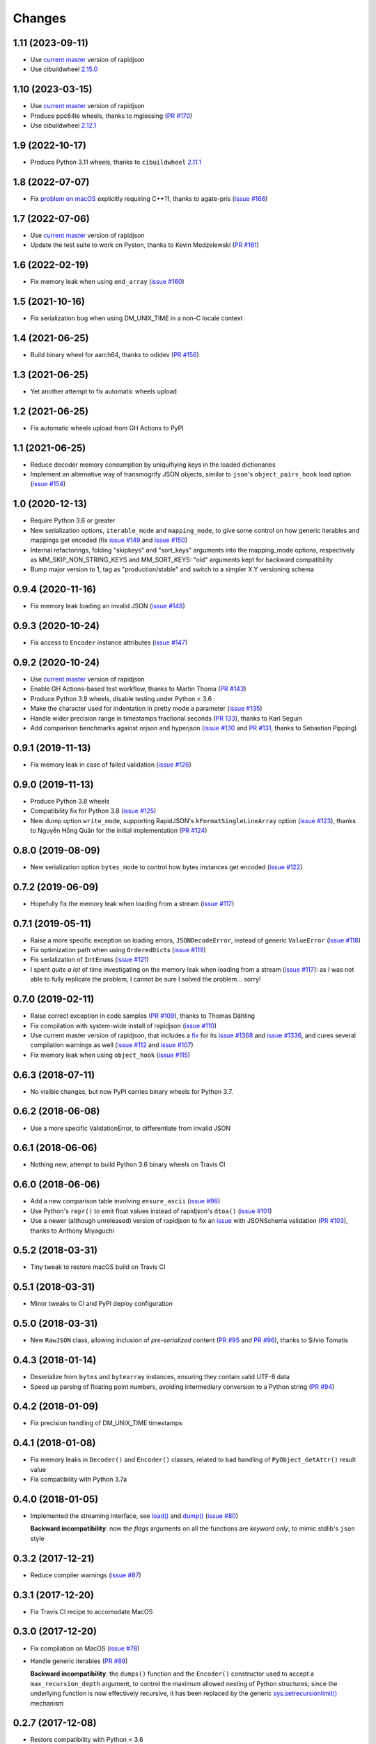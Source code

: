 Changes
-------

1.11 (2023-09-11)
~~~~~~~~~~~~~~~~~

* Use `current master`__ version of rapidjson

  __ https://github.com/Tencent/rapidjson/compare/083f359f5c36198accc2b9360ce1e32a333231d9...5e17dbed34eef33af8f3e734820b5dc547a2a3aa9

* Use cibuildwheel `2.15.0`__

  __ https://cibuildwheel.readthedocs.io/en/stable/changelog/#v2150


1.10 (2023-03-15)
~~~~~~~~~~~~~~~~~

* Use `current master`__ version of rapidjson

  __ https://github.com/Tencent/rapidjson/commit/083f359f5c36198accc2b9360ce1e32a333231d9

* Produce ppc64le wheels, thanks to mgiessing (`PR #170`__)

  __ https://github.com/python-rapidjson/python-rapidjson/pull/170

* Use cibuildwheel `2.12.1`__

  __ https://cibuildwheel.readthedocs.io/en/stable/changelog/#v2121


1.9 (2022-10-17)
~~~~~~~~~~~~~~~~

* Produce Python 3.11 wheels, thanks to ``cibuildwheel`` `2.11.1`__

  __ https://cibuildwheel.readthedocs.io/en/stable/changelog/#v2111


1.8 (2022-07-07)
~~~~~~~~~~~~~~~~

* Fix `problem on macOS`__ explicitly requiring C++11, thanks to agate-pris (`issue
  #166`__)

  __ https://github.com/Tencent/rapidjson/commit/9965ab37f6cfae3d58a0a6e34c76112866ace0b1#commitcomment-77875054
  __ https://github.com/python-rapidjson/python-rapidjson/issues/166


1.7 (2022-07-06)
~~~~~~~~~~~~~~~~

* Use `current master`__ version of rapidjson

  __ https://github.com/Tencent/rapidjson/commit/232389d4f1012dddec4ef84861face2d2ba85709

* Update the test suite to work on Pyston, thanks to Kevin Modzelewski (`PR #161`__)

  __ https://github.com/python-rapidjson/python-rapidjson/pull/161


1.6 (2022-02-19)
~~~~~~~~~~~~~~~~

* Fix memory leak when using ``end_array`` (`issue #160`__)

  __ https://github.com/python-rapidjson/python-rapidjson/issues/160


1.5 (2021-10-16)
~~~~~~~~~~~~~~~~

* Fix serialization bug when using DM_UNIX_TIME in a non-C locale context


1.4 (2021-06-25)
~~~~~~~~~~~~~~~~

* Build binary wheel for aarch64, thanks to odidev (`PR #156`__)

  __ https://github.com/python-rapidjson/python-rapidjson/pull/156


1.3 (2021-06-25)
~~~~~~~~~~~~~~~~

* Yet another attempt to fix automatic wheels upload


1.2 (2021-06-25)
~~~~~~~~~~~~~~~~

* Fix automatic wheels upload from GH Actions to PyPI


1.1 (2021-06-25)
~~~~~~~~~~~~~~~~

* Reduce decoder memory consumption by uniquifiying keys in the loaded dictionaries

* Implement an alternative way of transmogrify JSON objects, similar to ``json``\ 's
  ``object_pairs_hook`` load option (`issue #154`__)

  __ https://github.com/python-rapidjson/python-rapidjson/issues/154


1.0 (2020-12-13)
~~~~~~~~~~~~~~~~

* Require Python 3.6 or greater

* New serialization options, ``iterable_mode`` and ``mapping_mode``, to give some control
  on how generic iterables and mappings get encoded (fix `issue #149`__ and
  `issue #150`__)

  __ https://github.com/python-rapidjson/python-rapidjson/issues/149
  __ https://github.com/python-rapidjson/python-rapidjson/issues/150

* Internal refactorings, folding "skipkeys" and "sort_keys" arguments into the
  mapping_mode options, respectively as MM_SKIP_NON_STRING_KEYS and MM_SORT_KEYS: "old"
  arguments kept for backward compatibility

* Bump major version to 1, tag as "production/stable" and switch to a simpler X.Y
  versioning schema


0.9.4 (2020-11-16)
~~~~~~~~~~~~~~~~~~

* Fix memory leak loading an invalid JSON (`issue #148`__)

  __ https://github.com/python-rapidjson/python-rapidjson/issues/148


0.9.3 (2020-10-24)
~~~~~~~~~~~~~~~~~~

* Fix access to ``Encoder`` instance attributes (`issue #147`__)

  __ https://github.com/python-rapidjson/python-rapidjson/issues/147


0.9.2 (2020-10-24)
~~~~~~~~~~~~~~~~~~

* Use `current master`__ version of rapidjson

  __ https://github.com/Tencent/rapidjson/commit/0ccdbf364c577803e2a751f5aededce935314313

* Enable GH Actions-based test workflow, thanks to Martin Thoma (`PR #143`__)

  __ https://github.com/python-rapidjson/python-rapidjson/issues/143

* Produce Python 3.9 wheels, disable testing under Python < 3.6

* Make the character used for indentation in pretty mode a parameter (`issue #135`__)

  __ https://github.com/python-rapidjson/python-rapidjson/issues/135

* Handle wider precision range in timestamps fractional seconds (`PR 133`__), thanks to
  Karl Seguin

  __ https://github.com/python-rapidjson/python-rapidjson/pull/133

* Add comparison benchmarks against orjson and hyperjson (`issue #130`__ and `PR #131`__,
  thanks to Sebastian Pipping)

  __ https://github.com/python-rapidjson/python-rapidjson/issues/130
  __ https://github.com/python-rapidjson/python-rapidjson/pull/131


0.9.1 (2019-11-13)
~~~~~~~~~~~~~~~~~~

* Fix memory leak in case of failed validation (`issue #126`__)

  __ https://github.com/python-rapidjson/python-rapidjson/issues/126


0.9.0 (2019-11-13)
~~~~~~~~~~~~~~~~~~

* Produce Python 3.8 wheels

* Compatibility fix for Python 3.8 (`issue #125`__)

  __ https://github.com/python-rapidjson/python-rapidjson/issues/125

* New dump option ``write_mode``, supporting RapidJSON's ``kFormatSingleLineArray`` option
  (`issue #123`__), thanks to Nguyễn Hồng Quân for the initial implementation (`PR #124`__)

  __ https://github.com/python-rapidjson/python-rapidjson/issues/123
  __ https://github.com/python-rapidjson/python-rapidjson/pull/124


0.8.0 (2019-08-09)
~~~~~~~~~~~~~~~~~~

* New serialization option ``bytes_mode`` to control how bytes instances get encoded
  (`issue #122`__)

  __ https://github.com/python-rapidjson/python-rapidjson/issues/122


0.7.2 (2019-06-09)
~~~~~~~~~~~~~~~~~~

* Hopefully fix the memory leak when loading from a stream (`issue #117`__)

  __ https://github.com/python-rapidjson/python-rapidjson/issues/117


0.7.1 (2019-05-11)
~~~~~~~~~~~~~~~~~~

* Raise a more specific exception on loading errors, ``JSONDecodeError``, instead of
  generic ``ValueError`` (`issue #118`__)

  __ https://github.com/python-rapidjson/python-rapidjson/issues/118

* Fix optimization path when using ``OrderedDict``\ s (`issue #119`__)

  __ https://github.com/python-rapidjson/python-rapidjson/issues/119

* Fix serialization of ``IntEnum``\ s (`issue #121`__)

  __ https://github.com/python-rapidjson/python-rapidjson/issues/121

* I spent *quite a lot* of time investigating on the memory leak when loading from a
  stream (`issue #117`__): as I was not able to fully replicate the problem, I cannot be
  sure I solved the problem... sorry!

  __ https://github.com/python-rapidjson/python-rapidjson/issues/117


0.7.0 (2019-02-11)
~~~~~~~~~~~~~~~~~~

* Raise correct exception in code samples (`PR #109`__), thanks to Thomas Dähling

  __ https://github.com/python-rapidjson/python-rapidjson/pull/109

* Fix compilation with system-wide install of rapidjson (`issue #110`__)

  __ https://github.com/python-rapidjson/python-rapidjson/issues/110

* Use current master version of rapidjson, that includes a `fix`__ for its `issue #1368`__
  and `issue #1336`__, and cures several compilation warnings as well (`issue #112`__ and
  `issue #107`__)

  __ https://github.com/Tencent/rapidjson/commit/f5e5d47fac0f654749c4d6267015005b74643dff
  __ https://github.com/Tencent/rapidjson/issues/1368
  __ https://github.com/Tencent/rapidjson/issues/1336
  __ https://github.com/python-rapidjson/python-rapidjson/issues/112
  __ https://github.com/python-rapidjson/python-rapidjson/issues/107

* Fix memory leak when using ``object_hook`` (`issue #115`__)

  __ https://github.com/python-rapidjson/python-rapidjson/issues/115


0.6.3 (2018-07-11)
~~~~~~~~~~~~~~~~~~

* No visible changes, but now PyPI carries binary wheels for Python 3.7.


0.6.2 (2018-06-08)
~~~~~~~~~~~~~~~~~~

* Use a more specific ValidationError, to differentiate from invalid JSON


0.6.1 (2018-06-06)
~~~~~~~~~~~~~~~~~~

* Nothing new, attempt to build Python 3.6 binary wheels on Travis CI


0.6.0 (2018-06-06)
~~~~~~~~~~~~~~~~~~

* Add a new comparison table involving ``ensure_ascii`` (`issue #98`__)

  __ https://github.com/python-rapidjson/python-rapidjson/issues/98

* Use Python's ``repr()`` to emit float values instead of rapidjson's ``dtoa()`` (`issue
  #101`__)

  __ https://github.com/python-rapidjson/python-rapidjson/issues/101

* Use a newer (although unreleased) version of rapidjson to fix an `issue`__ with
  JSONSchema validation (`PR #103`__), thanks to Anthony Miyaguchi

  __ https://github.com/Tencent/rapidjson/issues/825
  __ https://github.com/python-rapidjson/python-rapidjson/pull/103


0.5.2 (2018-03-31)
~~~~~~~~~~~~~~~~~~

* Tiny tweak to restore macOS build on Travis CI


0.5.1 (2018-03-31)
~~~~~~~~~~~~~~~~~~

* Minor tweaks to CI and PyPI deploy configuration


0.5.0 (2018-03-31)
~~~~~~~~~~~~~~~~~~

* New ``RawJSON`` class, allowing inclusion of *pre-serialized* content (`PR #95`__ and
  `PR #96`__), thanks to Silvio Tomatis

  __ https://github.com/python-rapidjson/python-rapidjson/pull/95
  __ https://github.com/python-rapidjson/python-rapidjson/pull/96


0.4.3 (2018-01-14)
~~~~~~~~~~~~~~~~~~

* Deserialize from ``bytes`` and ``bytearray`` instances, ensuring they
  contain valid UTF-8 data

* Speed up parsing of floating point numbers, avoiding intermediary conversion
  to a Python string (`PR #94`__)

  __ https://github.com/python-rapidjson/python-rapidjson/pull/94


0.4.2 (2018-01-09)
~~~~~~~~~~~~~~~~~~

* Fix precision handling of DM_UNIX_TIME timestamps


0.4.1 (2018-01-08)
~~~~~~~~~~~~~~~~~~

* Fix memory leaks in ``Decoder()`` and ``Encoder()`` classes, related to
  bad handling of ``PyObject_GetAttr()`` result value

* Fix compatibility with Python 3.7a


0.4.0 (2018-01-05)
~~~~~~~~~~~~~~~~~~

* Implemented the streaming interface, see `load()`__ and `dump()`__ (`issue #80`__)

  __ https://python-rapidjson.readthedocs.io/en/latest/load.html
  __ https://python-rapidjson.readthedocs.io/en/latest/dump.html
  __ https://github.com/python-rapidjson/python-rapidjson/issues/80

  **Backward incompatibility**: now the *flags* arguments on all the functions are
  *keyword only*, to mimic stdlib's ``json`` style


0.3.2 (2017-12-21)
~~~~~~~~~~~~~~~~~~

* Reduce compiler warnings (`issue #87`__)

  __ https://github.com/python-rapidjson/python-rapidjson/issues/87


0.3.1 (2017-12-20)
~~~~~~~~~~~~~~~~~~

* Fix Travis CI recipe to accomodate MacOS


0.3.0 (2017-12-20)
~~~~~~~~~~~~~~~~~~

* Fix compilation on MacOS (`issue #78`__)

  __ https://github.com/python-rapidjson/python-rapidjson/issues/78

* Handle generic iterables (`PR #89`__)

  __ https://github.com/python-rapidjson/python-rapidjson/pull/89

  **Backward incompatibility**: the ``dumps()`` function and the ``Encoder()``
  constructor used to accept a ``max_recursion_depth`` argument, to control
  the maximum allowed nesting of Python structures; since the underlying
  function is now effectively recursive, it has been replaced by the generic
  `sys.setrecursionlimit()`__ mechanism

  __ https://docs.python.org/3.6/library/sys.html#sys.setrecursionlimit


0.2.7 (2017-12-08)
~~~~~~~~~~~~~~~~~~

* Restore compatibility with Python < 3.6


0.2.6 (2017-12-08)
~~~~~~~~~~~~~~~~~~

* Fix memory leaks when using object_hook/start_object/end_object


0.2.5 (2017-09-30)
~~~~~~~~~~~~~~~~~~

* Fix bug where error handling code could raise an exception causing a
  confusing exception to be returned (`PR #82`__)

  __ https://github.com/python-rapidjson/python-rapidjson/pull/82

* Fix bug where loads's ``object_hook`` and dumps's ``default`` arguments
  could not be passed ``None`` explicitly (`PR #83`__)

  __ https://github.com/python-rapidjson/python-rapidjson/pull/83

* Fix crash when dealing with surrogate pairs (`issue #81`__)

  __ https://github.com/python-rapidjson/python-rapidjson/issues/81


0.2.4 (2017-09-17)
~~~~~~~~~~~~~~~~~~

* Fix compatibility with MacOS/clang


0.2.3 (2017-08-24)
~~~~~~~~~~~~~~~~~~

* Limit the precision of DM_UNIX_TIME timestamps to six decimal digits


0.2.2 (2017-08-24)
~~~~~~~~~~~~~~~~~~

* Nothing new, attempt to fix production of Python 3.6 binary wheels


0.2.1 (2017-08-24)
~~~~~~~~~~~~~~~~~~

* Nothing new, attempt to fix production of Python 3.6 binary wheels


0.2.0 (2017-08-24)
~~~~~~~~~~~~~~~~~~

* New ``parse_mode`` option, implementing relaxed JSON syntax (`issue #73`__)

  __ https://github.com/python-rapidjson/python-rapidjson/issues/73

* New ``Encoder`` and ``Decoder``, implementing a class-based interface

* New ``Validator``, exposing the underlying *JSON schema* validation (`issue #71`__)

  __ https://github.com/python-rapidjson/python-rapidjson/issues/71


0.1.0 (2017-08-16)
~~~~~~~~~~~~~~~~~~

* Remove beta status


0.1.0b4 (2017-08-14)
~~~~~~~~~~~~~~~~~~~~

* Make execution of the test suite on Appveyor actually happen


0.1.0b3 (2017-08-12)
~~~~~~~~~~~~~~~~~~~~

* Exclude CI configurations from the source distribution


0.1.0b2 (2017-08-12)
~~~~~~~~~~~~~~~~~~~~

* Fix Powershell wheel upload script in appveyor configuration


0.1.0b1 (2017-08-12)
~~~~~~~~~~~~~~~~~~~~

* Compilable with somewhat old g++ (`issue #69`__)

  __ https://github.com/python-rapidjson/python-rapidjson/issues/69

* **Backward incompatibilities**:

  - all ``DATETIME_MODE_XXX`` constants have been shortened to ``DM_XXX``
    ``DATETIME_MODE_ISO8601_UTC`` has been renamed to ``DM_SHIFT_TO_UTC``

  - all ``UUID_MODE_XXX`` constants have been shortened to ``UM_XXX``

* New option ``DM_UNIX_TIME`` to serialize date, datetime and time values as
  `UNIX timestamps`__ targeting `issue #61`__

  __ https://en.wikipedia.org/wiki/Unix_time
  __ https://github.com/python-rapidjson/python-rapidjson/issues/61

* New option ``DM_NAIVE_IS_UTC`` to treat naïve datetime and time values as if
  they were in the UTC timezone (also for issue #61)

* New keyword argument ``number_mode`` to use underlying C library numbers

* Binary wheels for GNU/Linux and Windows on PyPI (one would hope: this is the
  reason for the beta1 release)


0.0.11 (2017-03-05)
~~~~~~~~~~~~~~~~~~~

* Fix a couple of refcount handling glitches, hopefully targeting `issue
  #48`__.

  __ https://github.com/python-rapidjson/python-rapidjson/issues/48


0.0.10 (2017-03-02)
~~~~~~~~~~~~~~~~~~~

* Fix source distribution to contain all required stuff (`PR #64`__)

  __ https://github.com/python-rapidjson/python-rapidjson/pull/64


0.0.9 (2017-03-02)
~~~~~~~~~~~~~~~~~~

* CI testing on GitHub

* Allow using locally installed RapidJSON library (`issue #60`__)

  __ https://github.com/python-rapidjson/python-rapidjson/issues/60

* Bug fixes (`issue #37`__, `issue #51`__, `issue #57`__)

  __ https://github.com/python-rapidjson/python-rapidjson/issues/37
  __ https://github.com/python-rapidjson/python-rapidjson/issues/51
  __ https://github.com/python-rapidjson/python-rapidjson/issues/57


0.0.8 (2016-12-09)
~~~~~~~~~~~~~~~~~~

* Use unpatched RapidJSON 1.1 (`PR #46`__)

  __ https://github.com/python-rapidjson/python-rapidjson/pull/46

* Handle serialization and deserialization of datetime, date and time
  instances (`PR #35`__) and of UUID instances (`PR #40`__)

  __ https://github.com/python-rapidjson/python-rapidjson/pull/35
  __ https://github.com/python-rapidjson/python-rapidjson/pull/40

* Sphinx based documentation (`PR #44`__)

  __ https://github.com/python-rapidjson/python-rapidjson/pull/44

* Refresh benchmarks (`PR #45`__)

  __ https://github.com/python-rapidjson/python-rapidjson/pull/45

* Bug fixes (`issue #25`__, `issue #38`__, `PR #43`__)

  __ https://github.com/python-rapidjson/python-rapidjson/issues/25
  __ https://github.com/python-rapidjson/python-rapidjson/issues/38
  __ https://github.com/python-rapidjson/python-rapidjson/pull/43
